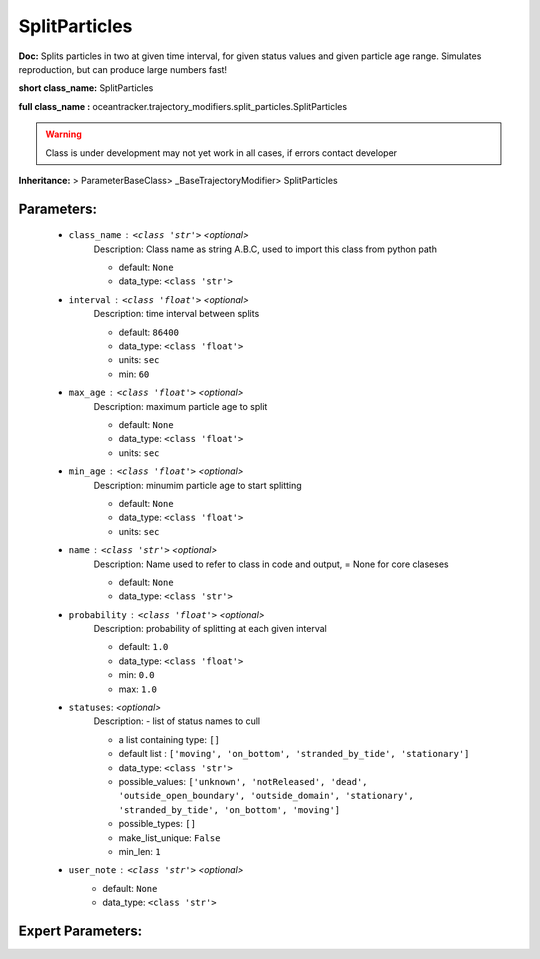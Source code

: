 ###############
SplitParticles
###############

**Doc:**     Splits  particles in two at  given time interval,    for given status values and  given particle age range.    Simulates reproduction, but can produce large numbers fast!    

**short class_name:** SplitParticles

**full class_name :** oceantracker.trajectory_modifiers.split_particles.SplitParticles


.. warning::

	Class is under development may not yet work in all cases, if errors contact developer



**Inheritance:** > ParameterBaseClass> _BaseTrajectoryModifier> SplitParticles


Parameters:
************

	* ``class_name`` :   ``<class 'str'>``   *<optional>*
		Description: Class name as string A.B.C, used to import this class from python path

		- default: ``None``
		- data_type: ``<class 'str'>``

	* ``interval`` :   ``<class 'float'>``   *<optional>*
		Description: time interval between splits

		- default: ``86400``
		- data_type: ``<class 'float'>``
		- units: ``sec``
		- min: ``60``

	* ``max_age`` :   ``<class 'float'>``   *<optional>*
		Description: maximum particle age to split

		- default: ``None``
		- data_type: ``<class 'float'>``
		- units: ``sec``

	* ``min_age`` :   ``<class 'float'>``   *<optional>*
		Description: minumim particle age to start splitting

		- default: ``None``
		- data_type: ``<class 'float'>``
		- units: ``sec``

	* ``name`` :   ``<class 'str'>``   *<optional>*
		Description: Name used to refer to class in code and output, = None for core claseses

		- default: ``None``
		- data_type: ``<class 'str'>``

	* ``probability`` :   ``<class 'float'>``   *<optional>*
		Description: probability of splitting at each given interval

		- default: ``1.0``
		- data_type: ``<class 'float'>``
		- min: ``0.0``
		- max: ``1.0``

	* ``statuses``:  *<optional>*
		Description: - list of status names to cull

		- a list containing type:  ``[]``
		- default list : ``['moving', 'on_bottom', 'stranded_by_tide', 'stationary']``
		- data_type: ``<class 'str'>``
		- possible_values: ``['unknown', 'notReleased', 'dead', 'outside_open_boundary', 'outside_domain', 'stationary', 'stranded_by_tide', 'on_bottom', 'moving']``
		- possible_types: ``[]``
		- make_list_unique: ``False``
		- min_len: ``1``

	* ``user_note`` :   ``<class 'str'>``   *<optional>*
		- default: ``None``
		- data_type: ``<class 'str'>``



Expert Parameters:
*******************


